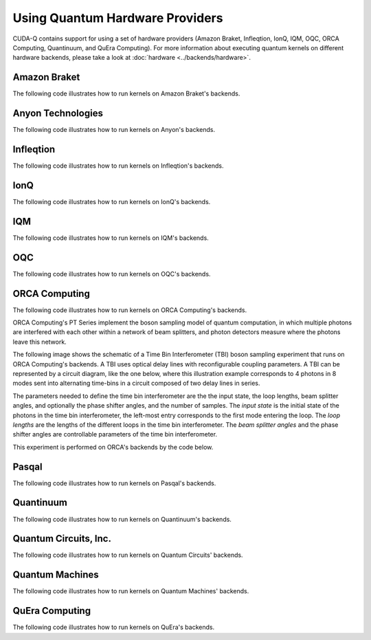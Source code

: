 Using Quantum Hardware Providers
-----------------------------------

CUDA-Q contains support for using a set of hardware providers (Amazon Braket, 
Infleqtion, IonQ, IQM, OQC, ORCA Computing, Quantinuum, and QuEra Computing). 
For more information about executing quantum kernels on different hardware 
backends, please take a look at :doc:`hardware <../backends/hardware>`.

.. _amazon-braket-examples:

Amazon Braket
==================================

The following code illustrates how to run kernels on Amazon Braket's backends.

.. tab:: Python

   .. literalinclude:: ../../targets/python/braket.py
      :language: python

.. tab:: C++

   .. literalinclude:: ../../targets/cpp/braket.cpp
      :language: cpp

.. _anyon-examples:

Anyon Technologies
====================

The following code illustrates how to run kernels on Anyon's backends.

.. tab:: Python

   .. literalinclude:: ../../targets/python/anyon.py
      :language: python

.. tab:: C++

   .. literalinclude:: ../../targets/cpp/anyon.cpp
      :language: cpp


.. _infleqtion-examples:

Infleqtion
==================================

The following code illustrates how to run kernels on Infleqtion's backends.

.. tab:: Python

   .. literalinclude:: ../../targets/python/infleqtion.py
      :language: python

.. tab:: C++

   .. literalinclude:: ../../targets/cpp/infleqtion.cpp
      :language: cpp


.. _ionq-examples:

IonQ
==================================

The following code illustrates how to run kernels on IonQ's backends.

.. tab:: Python

   .. literalinclude:: ../../targets/python/ionq.py
      :language: python

.. tab:: C++

   .. literalinclude:: ../../targets/cpp/ionq.cpp
      :language: cpp


.. _iqm-examples:

IQM
==================================

The following code illustrates how to run kernels on IQM's backends.

.. tab:: Python

   .. literalinclude:: ../../targets/python/iqm.py
      :language: python

.. tab:: C++

   .. literalinclude:: ../../targets/cpp/iqm.cpp
      :language: cpp


.. _oqc-examples:

OQC
==================================

The following code illustrates how to run kernels on OQC's backends.

.. tab:: Python

   .. literalinclude:: ../../targets/python/oqc.py
      :language: python

.. tab:: C++  
   
   .. literalinclude:: ../../targets/cpp/oqc.cpp
      :language: cpp


.. _orca-examples:

ORCA Computing
==================================

The following code illustrates how to run kernels on ORCA Computing's backends.

ORCA Computing's PT Series implement the boson sampling model of quantum computation, in which 
multiple photons are interfered with each other within a network of beam splitters, and photon 
detectors measure where the photons leave this network.

The following image shows the schematic of a Time Bin Interferometer (TBI) boson sampling experiment 
that runs on ORCA Computing's backends. A TBI uses optical delay lines with reconfigurable coupling 
parameters. A TBI can be represented by a circuit diagram, like the one below, where this 
illustration example corresponds to 4 photons in 8 modes sent into alternating time-bins in a circuit 
composed of two delay lines in series. 

.. image:: ./images/orca_tbi.png
   :width: 400px
   :align: center

The parameters needed to define the time bin interferometer are the the input state, the loop 
lengths, beam splitter angles, and optionally the phase shifter angles, and the number of samples.
The *input state* is the initial state of the photons in the time bin interferometer, 
the left-most entry corresponds to the first mode entering the loop.
The *loop lengths* are the lengths of the different loops in the time bin interferometer.
The *beam splitter angles* and the phase shifter angles are controllable
parameters of the time bin interferometer.

This experiment is performed on ORCA's backends by the code below.

.. tab:: Python

   .. literalinclude:: ../../targets/python/orca.py
      :language: python

.. tab:: C++

   .. literalinclude:: ../../targets/cpp/orca.cpp
      :language: cpp


.. _pasqal-examples:

Pasqal
==================================

The following code illustrates how to run kernels on Pasqal's backends.

.. tab:: Python

   .. literalinclude:: ../../targets/python/pasqal.py
      :language: python

.. tab:: C++

   .. literalinclude:: ../../targets/cpp/pasqal.cpp
      :language: cpp


.. _quantinuum-examples:

Quantinuum
==================================

The following code illustrates how to run kernels on Quantinuum's backends.

.. tab:: Python

   .. literalinclude:: ../../targets/python/quantinuum.py
      :language: python

.. tab:: C++

   .. literalinclude:: ../../targets/cpp/quantinuum.cpp
      :language: cpp


.. _quantum-circuits-examples:

Quantum Circuits, Inc.
========================

The following code illustrates how to run kernels on Quantum Circuits' backends.

.. tab:: Python

   .. literalinclude:: ../../targets/python/qci.py
      :language: python

.. tab:: C++

   .. literalinclude:: ../../targets/cpp/qci.cpp
      :language: cpp

.. _quantum-machines-examples:

Quantum Machines
==================================

The following code illustrates how to run kernels on Quantum Machines' backends.

.. tab:: Python

   .. literalinclude:: ../../targets/python/quantum_machines.py
      :language: python

.. tab:: C++

   .. literalinclude:: ../../targets/cpp/quantum_machines.cpp
      :language: cpp


.. _quera-examples:

QuEra Computing
==================================

The following code illustrates how to run kernels on QuEra's backends.

.. tab:: Python

   .. literalinclude:: ../../targets/python/quera_basic.py
      :language: python

.. tab:: C++

   .. literalinclude:: ../../targets/cpp/quera_basic.cpp
      :language: cpp

